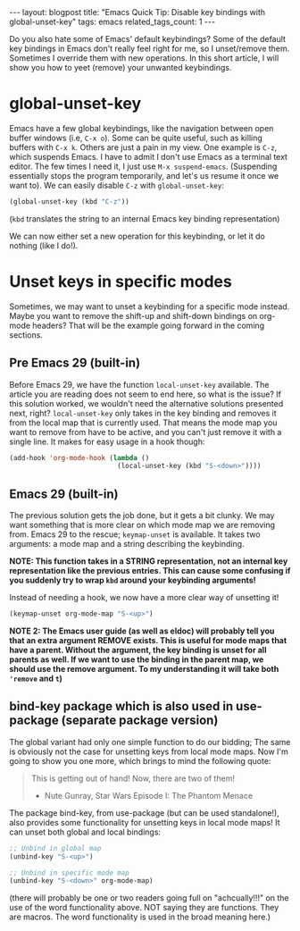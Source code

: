 #+OPTIONS: toc:nil num:nil
#+STARTUP: showall indent
#+STARTUP: hidestars
#+OPTIONS: ^:{}
#+BEGIN_EXPORT html
---
layout: blogpost
title: "Emacs Quick Tip: Disable key bindings with global-unset-key"
tags: emacs
related_tags_count: 1
---
#+END_EXPORT

Do you also hate some of Emacs' default keybindings? Some of the default key bindings in Emacs don't really feel right for me, so I unset/remove them. Sometimes I override them with new operations. In this short article, I will show you how to yeet (remove) your unwanted keybindings. 

* global-unset-key
Emacs have a few global keybindings, like the navigation between open buffer windows (i.e, =C-x o=). Some can be quite useful, such as killing buffers with =C-x k=. Others are just a pain in my view. One example is =C-z=, which suspends Emacs. I have to admit I don't use Emacs as a terminal text editor. The few times I need it, I just use =M-x suspend-emacs=. (Suspending essentially stops the program temporarily, and let's us resume it once we want to). We can easily disable =C-z= with =global-unset-key=:

#+BEGIN_SRC lisp
  (global-unset-key (kbd "C-z"))
#+END_SRC
(=kbd= translates the string to an internal Emacs key binding representation)


We can now either set a new operation for this keybinding, or let it do nothing (like I do!). 


* Unset keys in specific modes
Sometimes, we may want to unset a keybinding for a specific mode instead. Maybe you want to remove the shift-up and shift-down bindings on org-mode headers? That will be the example going forward in the coming sections.

** Pre Emacs 29 (built-in)
Before Emacs 29, we have the function =local-unset-key= available. The article you are reading does not seem to end here, so what is the issue? If this solution worked, we wouldn't need the alternative solutions presented next, right? =local-unset-key= only takes in the key binding and removes it from the local map that is currently used. That means the mode map you want to remove from have to be active, and you can't just remove it with a single line. It makes for easy usage in a hook though:

#+BEGIN_SRC emacs-lisp
  (add-hook 'org-mode-hook (lambda ()
                             (local-unset-key (kbd "S-<down>"))))
#+END_SRC

** Emacs 29 (built-in)
The previous solution gets the job done, but it gets a bit clunky. We may want something that is more clear on which mode map we are removing from. Emacs 29 to the rescue; =keymap-unset= is available. It takes two arguments: a mode map and a string describing the keybinding.

*NOTE: This function takes in a STRING representation, not an internal key representation like the previous entries. This can cause some confusing if you suddenly try to wrap =kbd= around your keybinding arguments!*

Instead of needing a hook, we now have a more clear way of unsetting it!

#+BEGIN_SRC emacs-lisp
  (keymap-unset org-mode-map "S-<up>")
#+END_SRC

*NOTE 2: The Emacs user guide (as well as eldoc) will probably tell you that an extra argument REMOVE exists. This is useful for mode maps that have a parent. Without the argument, the key binding is unset for all parents as well. If we want to use the binding in the parent map, we should use the remove argument. To my understanding it will take both ='remove= and =t=)*

** bind-key package which is also used in use-package (separate package version)
The global variant had only one simple function to do our bidding; The same is obviously not the case for unsetting keys from local mode maps. Now I'm going to show you one more, which brings to mind the following quote:

#+BEGIN_QUOTE
This is getting out of hand! Now, there are two of them!
- Nute Gunray, Star Wars Episode I: The Phantom Menace
#+END_QUOTE

The package bind-key, from use-package (but can be used standalone!), also provides some functionality for unsetting keys in local mode maps! It can unset both global and local bindings:

#+BEGIN_SRC emacs-lisp
  ;; Unbind in global map
  (unbind-key "S-<up>")

  ;; Unbind in specific mode map
  (unbind-key "S-<down>" org-mode-map)
#+END_SRC

(there will probably be one or two readers going full on "achcually!!!" on the use of the word functionality above. NOT saying they are functions. They are macros. The word functionality is used in the broad meaning here.)
